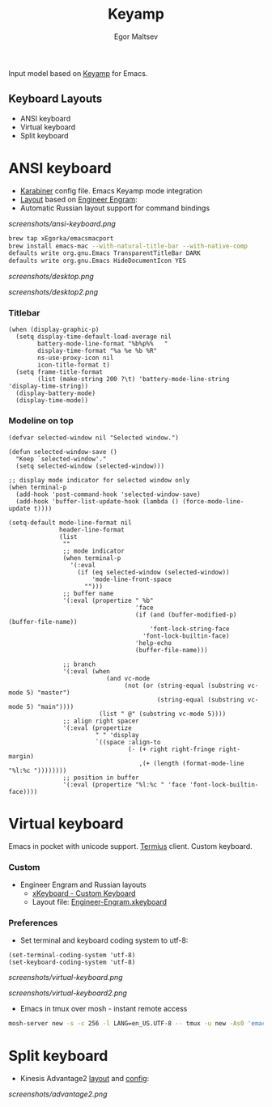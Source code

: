 #+title: Keyamp
#+author: Egor Maltsev

Input model based on [[file:packages/keyamp.el][Keyamp]] for Emacs.

** Keyboard Layouts
- ANSI keyboard
- Virtual keyboard
- Split keyboard

* ANSI keyboard

- [[file:karabiner/karabiner.json][Karabiner]] config file. Emacs Keyamp mode integration
- [[http://www.keyboard-layout-editor.com/#/gists/106550cd49793787784ed1b9c9117c3d][Layout]] based on [[file:layouts/Engram.bundle][Engineer Engram]]:
- Automatic Russian layout support for command bindings

[[screenshots/ansi-keyboard.png]]

#+begin_src bash
brew tap xEgorka/emacsmacport
brew install emacs-mac --with-natural-title-bar --with-native-comp
defaults write org.gnu.Emacs TransparentTitleBar DARK
defaults write org.gnu.Emacs HideDocumentIcon YES
#+end_src

[[screenshots/desktop.png]]

[[screenshots/desktop2.png]]

*** Titlebar
#+begin_src elisp
(when (display-graphic-p)
  (setq display-time-default-load-average nil
        battery-mode-line-format "%b%p%%   "
        display-time-format "%a %e %b %R"
        ns-use-proxy-icon nil
        icon-title-format t)
  (setq frame-title-format
        (list (make-string 200 ?\t) 'battery-mode-line-string 'display-time-string))
  (display-battery-mode)
  (display-time-mode))
#+end_src

*** Modeline on top
#+begin_src elisp
(defvar selected-window nil "Selected window.")

(defun selected-window-save ()
  "Keep `selected-window'."
  (setq selected-window (selected-window)))

;; display mode indicator for selected window only
(when terminal-p
  (add-hook 'post-command-hook 'selected-window-save)
  (add-hook 'buffer-list-update-hook (lambda () (force-mode-line-update t))))

(setq-default mode-line-format nil
              header-line-format
              (list
               ""
               ;; mode indicator
               (when terminal-p
                 '(:eval
                   (if (eq selected-window (selected-window))
                       'mode-line-front-space
                     "")))
               ;; buffer name
               '(:eval (propertize " %b"
                                   'face
                                   (if (and (buffer-modified-p) (buffer-file-name))
                                       'font-lock-string-face
                                     'font-lock-builtin-face)
                                   'help-echo
                                   (buffer-file-name)))

               ;; branch
               '(:eval (when
                           (and vc-mode
                                (not (or (string-equal (substring vc-mode 5) "master")
                                         (string-equal (substring vc-mode 5) "main"))))
                         (list " @" (substring vc-mode 5))))
               ;; align right spacer
               '(:eval (propertize
                        " " 'display
                        `((space :align-to
                                 (- (+ right right-fringe right-margin)
                                    ,(+ (length (format-mode-line "%l:%c "))))))))
               ;; position in buffer
               '(:eval (propertize "%l:%c " 'face 'font-lock-builtin-face))))
#+end_src

* Virtual keyboard

Emacs in pocket with unicode support. [[https://apps.apple.com/us/app/termius-terminal-ssh-client/id549039908][Termius]] client. Custom keyboard.

*** Custom
- Engineer Engram and Russian layouts
  - [[https://apps.apple.com/us/app/xkeyboard-custom-keyboard/id1440245962][xKeyboard - Custom Keyboard]]
  - Layout file: [[file:layouts/Engineer-Engram.xkeyboard][Engineer-Engram.xkeyboard]]

*** Preferences
- Set terminal and keyboard coding system to utf-8:
#+begin_src elisp
(set-terminal-coding-system 'utf-8)
(set-keyboard-coding-system 'utf-8)
#+end_src

[[screenshots/virtual-keyboard.png]]

[[screenshots/virtual-keyboard2.png]]

- Emacs in tmux over mosh - instant remote access
#+begin_src bash
  mosh-server new -s -c 256 -l LANG=en_US.UTF-8 -- tmux -u new -As0 'emacs'
#+end_src

* Split keyboard

- Kinesis Advantage2 [[http://www.keyboard-layout-editor.com/#/gists/6a1a62133ab9f741589bd556cb946792][layout]] and [[file:layouts/qwerty2.txt][config]]:

[[screenshots/advantage2.png]]
